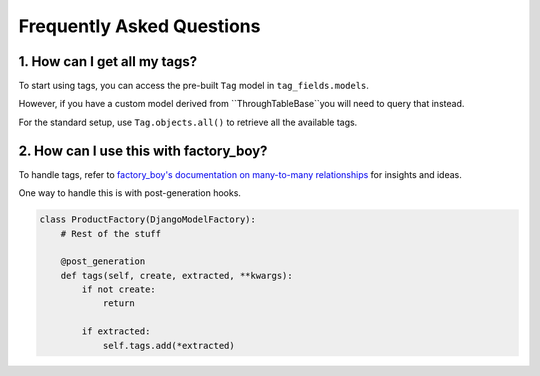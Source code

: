 Frequently Asked Questions
==========================

1. How can I get all my tags?
-----------------------------

To start using tags, you can access the pre-built ``Tag`` model
in ``tag_fields.models``.

However, if you have a custom model derived
from ``ThroughTableBase``you will need to query that instead.

For the standard setup, use ``Tag.objects.all()`` to retrieve all the
available tags.



2. How can I use this with factory_boy?
---------------------------------------

To handle tags, refer to `factory_boy's documentation on many-to-many
relationships <https://factoryboy.readthedocs.io/en/stable/recipes.html
#simple-many-to-many-relationship>`_ for insights and ideas.


One way to handle this is with post-generation hooks.

.. code-block:: python

    class ProductFactory(DjangoModelFactory):
        # Rest of the stuff

        @post_generation
        def tags(self, create, extracted, **kwargs):
            if not create:
                return

            if extracted:
                self.tags.add(*extracted)

